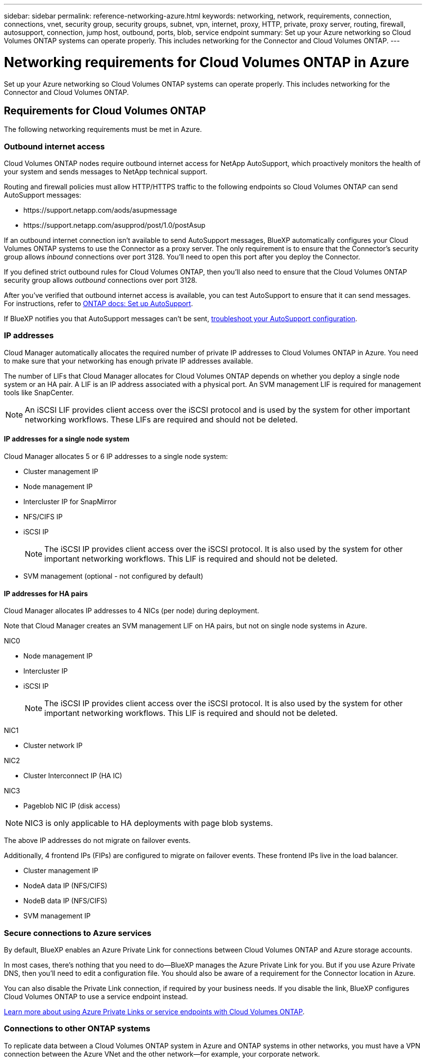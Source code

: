 ---
sidebar: sidebar
permalink: reference-networking-azure.html
keywords: networking, network, requirements, connection, connections, vnet, security group, security groups, subnet, vpn, internet, proxy, HTTP, private, proxy server, routing, firewall, autosupport, connection, jump host, outbound, ports, blob, service endpoint
summary: Set up your Azure networking so Cloud Volumes ONTAP systems can operate properly. This includes networking for the Connector and Cloud Volumes ONTAP.
---

= Networking requirements for Cloud Volumes ONTAP in Azure
:hardbreaks:
:nofooter:
:icons: font
:linkattrs:
:imagesdir: ./media/

[.lead]
Set up your Azure networking so Cloud Volumes ONTAP systems can operate properly. This includes networking for the Connector and Cloud Volumes ONTAP.

== Requirements for Cloud Volumes ONTAP

The following networking requirements must be met in Azure.

=== Outbound internet access

Cloud Volumes ONTAP nodes require outbound internet access for NetApp AutoSupport, which proactively monitors the health of your system and sends messages to NetApp technical support.

Routing and firewall policies must allow HTTP/HTTPS traffic to the following endpoints so Cloud Volumes ONTAP can send AutoSupport messages:

* \https://support.netapp.com/aods/asupmessage
* \https://support.netapp.com/asupprod/post/1.0/postAsup

If an outbound internet connection isn't available to send AutoSupport messages, BlueXP automatically configures your Cloud Volumes ONTAP systems to use the Connector as a proxy server. The only requirement is to ensure that the Connector's security group allows _inbound_ connections over port 3128. You'll need to open this port after you deploy the Connector.

If you defined strict outbound rules for Cloud Volumes ONTAP, then you'll also need to ensure that the Cloud Volumes ONTAP security group allows _outbound_ connections over port 3128.

After you've verified that outbound internet access is available, you can test AutoSupport to ensure that it can send messages. For instructions, refer to https://docs.netapp.com/us-en/ontap/system-admin/setup-autosupport-task.html[ONTAP docs: Set up AutoSupport^].

If BlueXP notifies you that AutoSupport messages can't be sent, link:task-verify-autosupport.html#troubleshoot-your-autosupport-configuration[troubleshoot your AutoSupport configuration].

=== IP addresses

Cloud Manager automatically allocates the required number of private IP addresses to Cloud Volumes ONTAP in Azure. You need to make sure that your networking has enough private IP addresses available.  

The number of LIFs that Cloud Manager allocates for Cloud Volumes ONTAP depends on whether you deploy a single node system or an HA pair. A LIF is an IP address associated with a physical port. An SVM management LIF is required for management tools like SnapCenter. 

NOTE: An iSCSI LIF provides client access over the iSCSI protocol and is used by the system for other important networking workflows. These LIFs are required and should not be deleted.

==== IP addresses for a single node system

Cloud Manager allocates 5 or 6 IP addresses to a single node system:

** Cluster management IP
** Node management IP
** Intercluster IP for SnapMirror
** NFS/CIFS IP
** iSCSI IP 
+
NOTE: The iSCSI IP provides client access over the iSCSI protocol. It is also used by the system for other important networking workflows. This LIF is required and should not be deleted.
** SVM management (optional - not configured by default)

==== IP addresses for HA pairs

Cloud Manager allocates IP addresses to 4 NICs (per node) during deployment. 

Note that Cloud Manager creates an SVM management LIF on HA pairs, but not on single node systems in Azure.

NIC0

* Node management IP
* Intercluster IP
* iSCSI IP
+
NOTE: The iSCSI IP provides client access over the iSCSI protocol. It is also used by the system for other important networking workflows. This LIF is required and should not be deleted. 

NIC1

* Cluster network IP

NIC2

* Cluster Interconnect IP (HA IC)

NIC3

* Pageblob NIC IP (disk access)

NOTE: NIC3 is only applicable to HA deployments with page blob systems. 

The above IP addresses do not migrate on failover events.

Additionally, 4 frontend IPs (FIPs) are configured to migrate on failover events. These frontend IPs live in the load balancer.

* Cluster management IP
* NodeA data IP (NFS/CIFS)
* NodeB data IP (NFS/CIFS)
* SVM management IP

=== Secure connections to Azure services

By default, BlueXP enables an Azure Private Link for connections between Cloud Volumes ONTAP and Azure storage accounts.

In most cases, there's nothing that you need to do—​BlueXP manages the Azure Private Link for you. But if you use Azure Private DNS, then you'll need to edit a configuration file. You should also be aware of a requirement for the Connector location in Azure.

You can also disable the Private Link connection, if required by your business needs. If you disable the link, BlueXP configures Cloud Volumes ONTAP to use a service endpoint instead.

link:task-enabling-private-link.html[Learn more about using Azure Private Links or service endpoints with Cloud Volumes ONTAP].

=== Connections to other ONTAP systems

To replicate data between a Cloud Volumes ONTAP system in Azure and ONTAP systems in other networks, you must have a VPN connection between the Azure VNet and the other network—for example, your corporate network.

For instructions, refer to https://docs.microsoft.com/en-us/azure/vpn-gateway/vpn-gateway-howto-site-to-site-resource-manager-portal[Microsoft Azure Documentation: Create a Site-to-Site connection in the Azure portal^].

=== Port for the HA interconnect

A Cloud Volumes ONTAP HA pair includes an HA interconnect, which allows each node to continually check whether its partner is functioning and to mirror log data for the other’s nonvolatile memory. The HA interconnect uses TCP port 10006 for communication.

By default, communication between the HA interconnect LIFs is open and there are no security group rules for this port. But if you create a firewall between the HA interconnect LIFs, then you need to ensure that TCP traffic is open for port 10006 so that the HA pair can operate properly.

=== Only one HA pair in an Azure resource group

You must use a _dedicated_ resource group for each Cloud Volumes ONTAP HA pair that you deploy in Azure. Only one HA pair is supported in a resource group.

BlueXP experiences connection issues if you try to deploy a second Cloud Volumes ONTAP HA pair in an Azure resource group.

=== Security groups

You don't need to create security groups because BlueXP does that for you. If you need to use your own, refer to the security group rules listed below.

=== Security group rules

BlueXP creates Azure security groups that include the inbound and outbound rules that Cloud Volumes ONTAP needs to operate successfully. You might want to refer to the ports for testing purposes or if you prefer your to use own security groups.

The security group for Cloud Volumes ONTAP requires both inbound and outbound rules.

==== Inbound rules for single node systems

When you create a working environment and choose a predefined security group, you can choose to allow traffic within one of the following:

* *Selected VNet only*: the source for inbound traffic is the subnet range of the VNet for the Cloud Volumes ONTAP system and the subnet range of the VNet where the Connector resides. This is the recommended option.

* *All VNets*: the source for inbound traffic is the 0.0.0.0/0 IP range.

[cols=4*,options="header,autowidth"]

|===
| Priority and name
| Port and protocol
| Source and destination
| Description

| 1000
inbound_ssh | 22
TCP | Any to Any | SSH access to the IP address of the cluster management LIF or a node management LIF
| 1001
inbound_http | 80
TCP | Any to Any | HTTP access to the System Manager web console using the IP address of the cluster management LIF
| 1002
inbound_111_tcp | 111
TCP | Any to Any | Remote procedure call for NFS
| 1003
inbound_111_udp | 111
UDP | Any to Any | Remote procedure call for NFS
| 1004
inbound_139 | 139
TCP | Any to Any | NetBIOS service session for CIFS
| 1005
inbound_161-162 _tcp | 161-162
TCP | Any to Any | Simple network management protocol
| 1006
inbound_161-162 _udp | 161-162
UDP | Any to Any | Simple network management protocol
| 1007
inbound_443 | 443
TCP | Any to Any | Connectivity with the Connector and HTTPS access to the System Manager web console using the IP address of the cluster management LIF
| 1008
inbound_445 | 445
TCP | Any to Any | Microsoft SMB/CIFS over TCP with NetBIOS framing
| 1009
inbound_635_tcp | 635
TCP | Any to Any | NFS mount
| 1010
inbound_635_udp | 635
UDP | Any to Any | NFS mount
| 1011
inbound_749 | 749
TCP | Any to Any | Kerberos
| 1012
inbound_2049_tcp | 2049
TCP | Any to Any | NFS server daemon
| 1013
inbound_2049_udp | 2049
UDP | Any to Any | NFS server daemon
| 1014
inbound_3260 | 3260
TCP | Any to Any | iSCSI access through the iSCSI data LIF
| 1015
inbound_4045-4046_tcp | 4045-4046
TCP | Any to Any | NFS lock daemon and network status monitor
| 1016
inbound_4045-4046_udp | 4045-4046
UDP | Any to Any | NFS lock daemon and network status monitor
| 1017
inbound_10000 | 10000
TCP | Any to Any | Backup using NDMP
| 1018
inbound_11104-11105 | 11104-11105
TCP | Any to Any | SnapMirror data transfer
| 3000
inbound_deny _all_tcp | Any port
TCP | Any to Any | Block all other TCP inbound traffic
| 3001
inbound_deny _all_udp | Any port
UDP | Any to Any | Block all other UDP inbound traffic
| 65000
AllowVnetInBound | Any port
Any protocol | VirtualNetwork to VirtualNetwork | Inbound traffic from within the VNet
| 65001
AllowAzureLoad BalancerInBound  | Any port
Any protocol | AzureLoadBalancer to Any | Data traffic from the Azure Standard Load Balancer
| 65500
DenyAllInBound | Any port
Any protocol | Any to Any | Block all other inbound traffic

|===

==== Inbound rules for HA systems

When you create a working environment and choose a predefined security group, you can choose to allow traffic within one of the following:

* *Selected VNet only*: the source for inbound traffic is the subnet range of the VNet for the Cloud Volumes ONTAP system and the subnet range of the VNet where the Connector resides. This is the recommended option.

* *All VNets*: the source for inbound traffic is the 0.0.0.0/0 IP range.

NOTE: HA systems have less inbound rules than single node systems because inbound data traffic goes through the Azure Standard Load Balancer. Because of this, traffic from the Load Balancer should be open, as shown in the "AllowAzureLoadBalancerInBound" rule.

[cols=4*,options="header,autowidth"]

|===
| Priority and name
| Port and protocol
| Source and destination
| Description

| 100
inbound_443 | 443
Any protocol | Any to Any | Connectivity with the Connector and HTTPS access to the System Manager web console using the IP address of the cluster management LIF
| 101
inbound_111_tcp | 111
Any protocol | Any to Any | Remote procedure call for NFS
| 102
inbound_2049_tcp | 2049
Any protocol | Any to Any | NFS server daemon
| 111
inbound_ssh | 22
Any protocol | Any to Any | SSH access to the IP address of the cluster management LIF or a node management LIF
| 121
inbound_53 | 53
Any protocol | Any to Any | DNS and CIFS
| 65000
AllowVnetInBound | Any port
Any protocol | VirtualNetwork to VirtualNetwork | Inbound traffic from within the VNet
| 65001
AllowAzureLoad BalancerInBound | Any port
Any protocol | AzureLoadBalancer to Any | Data traffic from the Azure Standard Load Balancer
| 65500
DenyAllInBound | Any port
Any protocol | Any to Any | Block all other inbound traffic

|===

==== Outbound rules

The predefined security group for Cloud Volumes ONTAP opens all outbound traffic. If that is acceptable, follow the basic outbound rules. If you need more rigid rules, use the advanced outbound rules.

===== Basic outbound rules

The predefined security group for Cloud Volumes ONTAP includes the following outbound rules.

[cols=3*,options="header,autowidth"]
|===

| Port
| Protocol
| Purpose

|	All | All TCP |	All outbound traffic
|	All | All UDP |	All outbound traffic

|===

===== Advanced outbound rules

If you need rigid rules for outbound traffic, you can use the following information to open only those ports that are required for outbound communication by Cloud Volumes ONTAP.

NOTE: The source is the interface (IP address) on the Cloud Volumes ONTAP system.

[cols="10,10,6,20,20,34",width=100%,options="header"]
|===

| Service
| Port
| Protocol
| Source
| Destination
| Purpose

.18+| Active Directory | 88 | TCP | Node management LIF | Active Directory forest | Kerberos V authentication
| 137 | UDP | Node management LIF | Active Directory forest | NetBIOS name service
| 138 | UDP | Node management LIF | Active Directory forest | NetBIOS datagram service
| 139 | TCP | Node management LIF | Active Directory forest | NetBIOS service session
| 389 | TCP & UDP | Node management LIF | Active Directory forest | LDAP
| 445 | TCP | Node management LIF | Active Directory forest | Microsoft SMB/CIFS over TCP with NetBIOS framing
| 464 | TCP | Node management LIF | Active Directory forest | Kerberos V change & set password (SET_CHANGE)
| 464 | UDP | Node management LIF | Active Directory forest | Kerberos key administration
| 749 | TCP | Node management LIF | Active Directory forest | Kerberos V change & set Password (RPCSEC_GSS)
| 88 | TCP | Data LIF (NFS, CIFS, iSCSI) | Active Directory forest | Kerberos V authentication
| 137 | UDP | Data LIF (NFS, CIFS) | Active Directory forest | NetBIOS name service
| 138 | UDP | Data LIF (NFS, CIFS) | Active Directory forest | NetBIOS datagram service
| 139 | TCP | Data LIF (NFS, CIFS) | Active Directory forest | NetBIOS service session
| 389 | TCP & UDP | Data LIF (NFS, CIFS) | Active Directory forest | LDAP
| 445 | TCP | Data LIF (NFS, CIFS) | Active Directory forest | Microsoft SMB/CIFS over TCP with NetBIOS framing
| 464 | TCP | Data LIF (NFS, CIFS) | Active Directory forest | Kerberos V change & set password (SET_CHANGE)
| 464 | UDP | Data LIF (NFS, CIFS) | Active Directory forest | Kerberos key administration
| 749 | TCP | Data LIF (NFS, CIFS) | Active Directory forest | Kerberos V change & set password (RPCSEC_GSS)
.3+| AutoSupport | HTTPS | 443 | Node management LIF | support.netapp.com | AutoSupport (HTTPS is the default)
| HTTP | 80 | Node management LIF | support.netapp.com | AutoSupport (only if the transport protocol is changed from HTTPS to HTTP)
| TCP | 3128 | Node management LIF | Connector | Sending AutoSupport messages through a proxy server on the Connector, if an outbound internet connection isn't available
| DHCP | 68 | UDP | Node management LIF | DHCP | DHCP client for first-time setup
| DHCPS | 67 | UDP | Node management LIF | DHCP | DHCP server
| DNS | 53 | UDP | Node management LIF and data LIF (NFS, CIFS) | DNS | DNS
| NDMP | 18600–18699 | TCP | Node management LIF | Destination servers | NDMP copy
| SMTP | 25 | TCP | Node management LIF | Mail server | SMTP alerts, can be used for AutoSupport
.4+| SNMP | 161 | TCP | Node management LIF | Monitor server | Monitoring by SNMP traps
| 161 | UDP | Node management LIF | Monitor server | Monitoring by SNMP traps
| 162 | TCP | Node management LIF | Monitor server | Monitoring by SNMP traps
| 162 | UDP | Node management LIF | Monitor server | Monitoring by SNMP traps
.2+| SnapMirror | 11104 | TCP | Intercluster LIF | ONTAP intercluster LIFs | Management of intercluster communication sessions for SnapMirror
| 11105 | TCP | Intercluster LIF | ONTAP intercluster LIFs | SnapMirror data transfer
| Syslog | 514 | UDP | Node management LIF | Syslog server | Syslog forward messages

|===

== Requirements for the Connector

Set up your networking so that the Connector can manage resources and processes within your public cloud environment. The most important step is ensuring outbound internet access to various endpoints.

TIP: If your network uses a proxy server for all communication to the internet, you can specify the proxy server from the Settings page. Refer to link:task_configuring_proxy.html[Configuring the Connector to use a proxy server].

=== Connections to target networks

A Connector requires a network connection to the VPCs and VNets in which you want to deploy Cloud Volumes ONTAP.

For example, if you install a Connector in your corporate network, then you must set up a VPN connection to the VPC or VNet in which you launch Cloud Volumes ONTAP.

=== Outbound internet access

The Connector requires outbound internet access to manage resources and processes within your public cloud environment.

[cols=2*,options="header,autowidth"]
|===
| Endpoints
| Purpose

| \https://support.netapp.com | To obtain licensing information and to send AutoSupport messages to NetApp support.
| \https://*.cloudmanager.cloud.netapp.com

\https://cloudmanager.cloud.netapp.com | To provide SaaS features and services within BlueXP.
| \https://cloudmanagerinfraprod.azurecr.io

\https://*.blob.core.windows.net
| To upgrade the Connector and its Docker components.

|===

=== Security group rules

The security group for the Connector requires both inbound and outbound rules.

==== Inbound rules

[cols=3*,options="header,autowidth"]
|===

| Port
| Protocol
| Purpose

| 22 | SSH | Provides SSH access to the Connector host
| 80 | HTTP |	Provides HTTP access from client web browsers to the local user interface
| 443 |	HTTPS | Provides HTTPS access from client web browsers to the local user interface
| TCP | 3128 | Provides Cloud Volumes ONTAP with internet access to send AutoSupport messages to NetApp Support. You must manually open this port after deploying the Connector.

|===

==== Outbound rules

The predefined security group for the Connector opens all outbound traffic. If that is acceptable, follow the basic outbound rules. If you need more rigid rules, use the advanced outbound rules.

===== Basic outbound rules

The predefined security group for the Connector includes the following outbound rules.

[cols=3*,options="header,autowidth"]
|===

| Port
| Protocol
| Purpose

| All | All TCP | All outbound traffic
| All |	All UDP | All outbound traffic

|===

===== Advanced outbound rules

If you need rigid rules for outbound traffic, you can use the following information to open only those ports that are required for outbound communication by the Connector.

NOTE: The source IP address is the Connector host.

[cols=5*,options="header,autowidth"]
|===

| Service
| Port
| Protocol
| Destination
| Purpose

| API calls and AutoSupport | 443 | HTTPS | Outbound internet and ONTAP cluster management LIF | API calls to Azure and ONTAP, to Cloud Data Sense, to the Ransomware service, and sending AutoSupport messages to NetApp
| DNS | 53 | UDP	| DNS | Used for DNS resolve by BlueXP

|===
